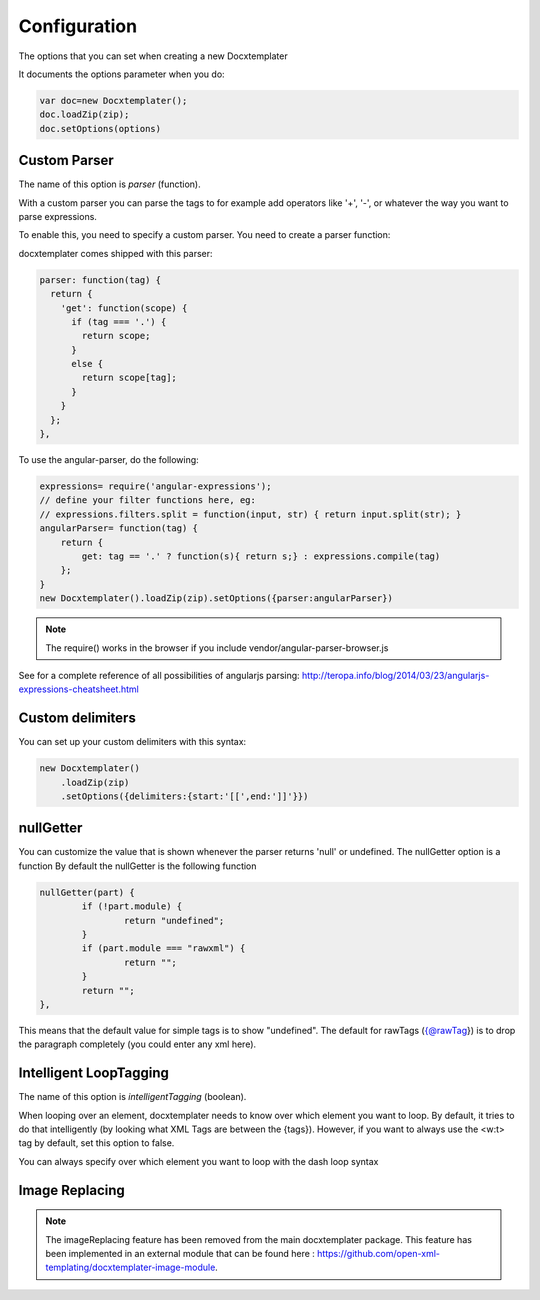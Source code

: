 .. index::
   single: Configuration

..  _configuration:

Configuration
=============

The options that you can set when creating a new Docxtemplater

It documents the options parameter when you do:

.. code-block:: javascript

    var doc=new Docxtemplater();
    doc.loadZip(zip);
    doc.setOptions(options)

Custom Parser
--------------

The name of this option is `parser` (function).

With a custom parser you can parse the tags to for example add operators
like '+', '-', or whatever the way you want to parse expressions. 

To enable this, you need to specify a custom parser.
You need to create a parser function:

docxtemplater comes shipped with this parser:

.. code-block:: javascript

    parser: function(tag) {
      return {
        'get': function(scope) {
          if (tag === '.') {
            return scope;
          } 
          else {
            return scope[tag];
          }
        }
      };
    },

To use the angular-parser, do the following:

.. code-block:: javascript

    expressions= require('angular-expressions');
    // define your filter functions here, eg:
    // expressions.filters.split = function(input, str) { return input.split(str); }
    angularParser= function(tag) {
        return {
            get: tag == '.' ? function(s){ return s;} : expressions.compile(tag)
        };
    }
    new Docxtemplater().loadZip(zip).setOptions({parser:angularParser})

.. note::

    The require() works in the browser if you include vendor/angular-parser-browser.js

See for a complete reference of all possibilities of angularjs parsing:
http://teropa.info/blog/2014/03/23/angularjs-expressions-cheatsheet.html

Custom delimiters
-----------------

You can set up your custom delimiters with this syntax:

.. code-block:: javascript

    new Docxtemplater()
        .loadZip(zip)
        .setOptions({delimiters:{start:'[[',end:']]'}})

nullGetter
----------

You can customize the value that is shown whenever the parser returns 'null' or undefined.
The nullGetter option is a function
By default the nullGetter is the following function

.. code-block:: javascript

	nullGetter(part) {
		if (!part.module) {
			return "undefined";
		}
		if (part.module === "rawxml") {
			return "";
		}
		return "";
	},

This means that the default value for simple tags is to show "undefined".
The default for rawTags ({@rawTag}) is to drop the paragraph completely (you could enter any xml here).

Intelligent LoopTagging
-----------------------

The name of this option is `intelligentTagging` (boolean).

When looping over an element, docxtemplater needs to know over which
element you want to loop. By default, it tries to do that intelligently
(by looking what XML Tags are between the {tags}). However, if you want
to always use the <w:t> tag by default, set this option to false.

You can always specify over which element you want to loop with the dash loop syntax

Image Replacing
---------------

.. note::

    The imageReplacing feature has been removed from the main docxtemplater package. This feature has been implemented in an external module that can be found here : https://github.com/open-xml-templating/docxtemplater-image-module.
